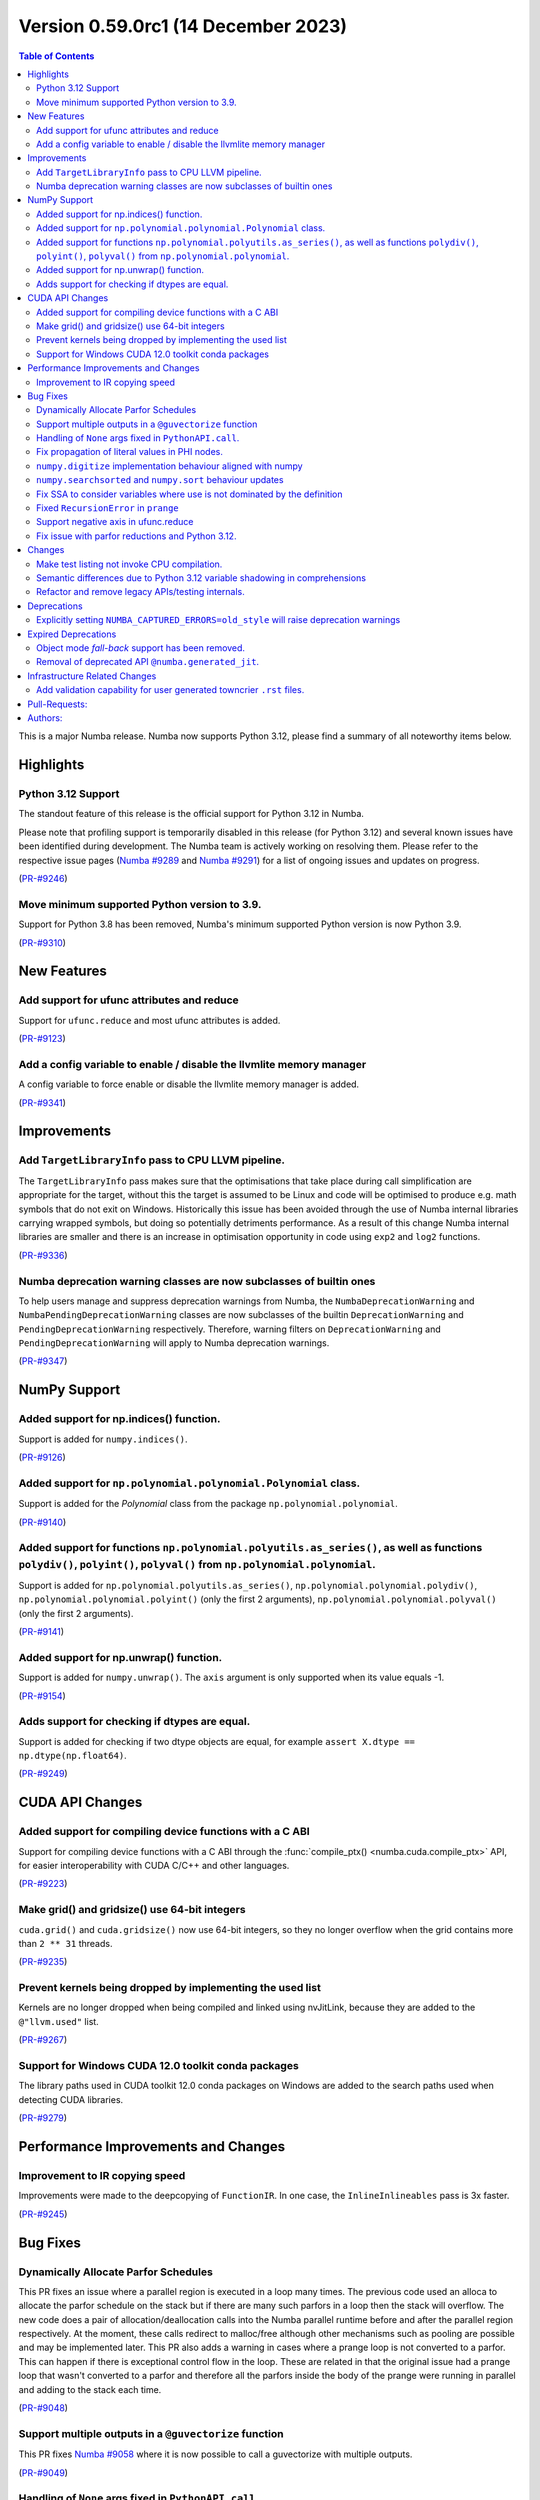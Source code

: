 
Version 0.59.0rc1 (14 December 2023)
------------------------------------

.. contents:: Table of Contents
   :depth: 2

This is a major Numba release. Numba now supports Python 3.12,
please find a summary of all noteworthy items below.

Highlights
~~~~~~~~~~

Python 3.12 Support
===================

The standout feature of this release is the official support for Python 3.12 
in Numba.

Please note that profiling support is temporarily disabled in 
this release (for Python 3.12) and several known issues have been identified 
during development. The Numba team is actively working on resolving them. 
Please refer to the respective issue pages 
(`Numba #9289 <https://github.com/numba/numba/pull/9289>`_ and 
`Numba #9291 <https://github.com/numba/numba/pull/9291>`_) 
for a list of ongoing issues and updates on progress.

(`PR-#9246 <https://github.com/numba/numba/pull/9246>`__)

Move minimum supported Python version to 3.9.
=============================================

Support for Python 3.8 has been removed, Numba's minimum supported Python
version is now Python 3.9.

(`PR-#9310 <https://github.com/numba/numba/pull/9310>`__)


New Features
~~~~~~~~~~~~

Add support for ufunc attributes and reduce
===========================================

Support for ``ufunc.reduce`` and most ufunc attributes is added.

(`PR-#9123 <https://github.com/numba/numba/pull/9123>`__)

Add a config variable to enable / disable the llvmlite memory manager
=====================================================================

A config variable to force enable or disable the llvmlite memory manager is
added.

(`PR-#9341 <https://github.com/numba/numba/pull/9341>`__)


Improvements
~~~~~~~~~~~~

Add ``TargetLibraryInfo`` pass to CPU LLVM pipeline.
====================================================

The ``TargetLibraryInfo`` pass makes sure that the optimisations that take place
during call simplification are appropriate for the target, without this the
target is assumed to be Linux and code will be optimised to produce e.g. math
symbols that do not exit on Windows. Historically this issue has been avoided
through the use of Numba internal libraries carrying wrapped symbols, but doing
so potentially detriments performance. As a result of this change Numba internal
libraries are smaller and there is an increase in optimisation opportunity in
code using ``exp2`` and ``log2`` functions.

(`PR-#9336 <https://github.com/numba/numba/pull/9336>`__)

Numba deprecation warning classes are now subclasses of builtin ones
====================================================================

To help users manage and suppress deprecation warnings from Numba, the
``NumbaDeprecationWarning`` and ``NumbaPendingDeprecationWarning`` classes are
now subclasses of the builtin ``DeprecationWarning`` and
``PendingDeprecationWarning`` respectively. Therefore, warning filters on
``DeprecationWarning`` and ``PendingDeprecationWarning`` will apply to Numba
deprecation warnings.

(`PR-#9347 <https://github.com/numba/numba/pull/9347>`__)


NumPy Support
~~~~~~~~~~~~~

Added support for np.indices() function.
========================================

Support is added for ``numpy.indices()``.

(`PR-#9126 <https://github.com/numba/numba/pull/9126>`__)

Added support for ``np.polynomial.polynomial.Polynomial`` class.
================================================================

Support is added for the `Polynomial` class from the package ``np.polynomial.polynomial``.

(`PR-#9140 <https://github.com/numba/numba/pull/9140>`__)

Added support for functions ``np.polynomial.polyutils.as_series()``, as well as functions ``polydiv()``, ``polyint()``, ``polyval()`` from ``np.polynomial.polynomial``.
========================================================================================================================================================================

Support is added for ``np.polynomial.polyutils.as_series()``, ``np.polynomial.polynomial.polydiv()``, ``np.polynomial.polynomial.polyint()`` (only the first 2 arguments), ``np.polynomial.polynomial.polyval()`` (only the first 2 arguments).

(`PR-#9141 <https://github.com/numba/numba/pull/9141>`__)

Added support for np.unwrap() function.
=======================================

Support is added for ``numpy.unwrap()``. The ``axis`` argument is only supported when its value equals -1.

(`PR-#9154 <https://github.com/numba/numba/pull/9154>`__)

Adds support for checking if dtypes are equal.
==============================================

Support is added for checking if two dtype objects are equal, for example ``assert X.dtype == np.dtype(np.float64)``.

(`PR-#9249 <https://github.com/numba/numba/pull/9249>`__)


CUDA API Changes
~~~~~~~~~~~~~~~~

Added support for compiling device functions with a C ABI
=========================================================

Support for compiling device functions with a C ABI through the
:func:`compile_ptx() <numba.cuda.compile_ptx>` API, for easier interoperability
with CUDA C/C++ and other languages.

(`PR-#9223 <https://github.com/numba/numba/pull/9223>`__)

Make grid() and gridsize() use 64-bit integers
==============================================

``cuda.grid()`` and ``cuda.gridsize()`` now use 64-bit integers, so they no longer
overflow when the grid contains more than ``2 ** 31`` threads.

(`PR-#9235 <https://github.com/numba/numba/pull/9235>`__)

Prevent kernels being dropped by implementing the used list
===========================================================

Kernels are no longer dropped when being compiled and linked using nvJitLink,
because they are added to the ``@"llvm.used"`` list.

(`PR-#9267 <https://github.com/numba/numba/pull/9267>`__)

Support for Windows CUDA 12.0 toolkit conda packages
====================================================

The library paths used in CUDA toolkit 12.0 conda packages on Windows are
added to the search paths used when detecting CUDA libraries.

(`PR-#9279 <https://github.com/numba/numba/pull/9279>`__)


Performance Improvements and Changes
~~~~~~~~~~~~~~~~~~~~~~~~~~~~~~~~~~~~

Improvement to IR copying speed
===============================

Improvements were made to the deepcopying of ``FunctionIR``. 
In one case, the ``InlineInlineables`` pass is 3x faster.

(`PR-#9245 <https://github.com/numba/numba/pull/9245>`__)


Bug Fixes
~~~~~~~~~

Dynamically Allocate Parfor Schedules
=====================================

This PR fixes an issue where a parallel region is executed in a loop
many times.  The previous code used an alloca to allocate the parfor
schedule on the stack but if there are many such parfors in a loop
then the stack will overflow.  The new code does a pair of
allocation/deallocation calls into the Numba parallel runtime before
and after the parallel region respectively.  At the moment, these
calls redirect to malloc/free although other mechanisms such as
pooling are possible and may be implemented later.  This PR also
adds a warning in cases where a prange loop is not converted to a
parfor.  This can happen if there is exceptional control flow in the
loop.  These are related in that the original issue had a prange
loop that wasn't converted to a parfor and therefore all the parfors
inside the body of the prange were running in parallel and adding to
the stack each time.

(`PR-#9048 <https://github.com/numba/numba/pull/9048>`__)

Support multiple outputs in a ``@guvectorize`` function
=======================================================

This PR fixes `Numba #9058 <https://github.com/numba/numba/pull/9058>`_
where it is now possible to call a guvectorize with multiple outputs.

(`PR-#9049 <https://github.com/numba/numba/pull/9049>`__)

Handling of ``None`` args fixed in ``PythonAPI.call``.
======================================================

Fixing segfault when ``args=None`` was passed to ``PythonAPI.call``.

(`PR-#9089 <https://github.com/numba/numba/pull/9089>`__)

Fix propagation of literal values in PHI nodes.
===============================================

Fixed a bug in the literal propagation pass where a PHI node could be wrongly
replaced by a constant.

(`PR-#9144 <https://github.com/numba/numba/pull/9144>`__)

``numpy.digitize`` implementation behaviour aligned with numpy
==============================================================

The implementation of ``numpy.digitize`` is updated to behave per
numpy in a wider set of cases, including where the supplied bins
are not in fact monotonic.

(`PR-#9169 <https://github.com/numba/numba/pull/9169>`__)

``numpy.searchsorted`` and ``numpy.sort`` behaviour updates
===========================================================

* ``numpy.searchsorted`` implementation updated to produce
  identical outputs to numpy for a wider set of use cases,
  including where the provided array `a` is in fact not
  properly sorted.

* ``numpy.searchsorted`` implementation bugfix for the case where
  side='right' and the provided array `a` contains NaN(s).

* ``numpy.searchsorted`` implementation extended to support complex
  inputs.

* ``numpy.sort`` (and ``array.sort``) implementation extended to
  support sorting of complex data.

(`PR-#9189 <https://github.com/numba/numba/pull/9189>`__)

Fix SSA to consider variables where use is not dominated by the definition
==========================================================================

A SSA problem is fixed such that a conditionally defined variable will receive
a phi node showing that there is a path where the variable is undefined.
This affects extension code that relies on SSA behavior.

(`PR-#9242 <https://github.com/numba/numba/pull/9242>`__)

Fixed ``RecursionError`` in ``prange``
======================================

A problem with certain loop patterns using ``prange`` leading to 
``RecursionError`` in the compiler is fixed. An example of such loop is shown 
below. The problem would cause the compiler to fall into an infinite recursive
cycle trying to determine the definition of ``var1`` and ``var2``. The pattern
involves definitions of variables within an if-else tree and not all branches 
are defining the variables.

.. code-block::

    for i in prange(N):
        for j in inner:
            if cond1:
                var1 = ...
            elif cond2:
                var1, var2 = ...

            elif cond3:
                pass

            if cond4:
                use(var1)
                use(var2)

(`PR-#9244 <https://github.com/numba/numba/pull/9244>`__)

Support negative axis in ufunc.reduce
=====================================

Fixed a bug in ufunc.reduce to correctly handle negative axis values.

(`PR-#9296 <https://github.com/numba/numba/pull/9296>`__)

Fix issue with parfor reductions and Python 3.12.
=================================================

The parfor reduction code has certain expectations on the order of statements
that it discovers, these are based on the code that previous versions of Numba
generated.  With Python 3.12, one assignment that used to follow the
reduction operator statement, such as a binop, is now moved to its own basic
block.  This change reorders the set of discovered reduction nodes so that
this assignment is right after the reduction operator as it was in previous
Numba versions.  This only affects internal parfor reduction code and
doesn't actually change the Numba IR.

(`PR-#9334 <https://github.com/numba/numba/pull/9334>`__)


Changes
~~~~~~~

Make test listing not invoke CPU compilation.
=============================================

Numba's test listing command ``python -m numba.runtests -l`` has historically
triggered CPU target compilation due to the way in which certain test functions
were declared within the test suite. It has now been made such that the CPU
target compiler is not invoked on test listing and a test is added to ensure
that it remains the case.

(`PR-#9309 <https://github.com/numba/numba/pull/9309>`__)

Semantic differences due to Python 3.12 variable shadowing in comprehensions
============================================================================

Python 3.12 introduced a new bytecode ``LOAD_FAST_AND_CLEAR`` that is only used 
in comprehensions. It has dynamic semantics that Numba cannot model. 

For example,

.. code-block:: python

    def foo():
        if False:
            x = 1
        [x for x in (1,)]
        return x  # This return uses undefined variable

The variable `x` is undefined at the return statement. Instead of raising an 
``UnboundLocalError``, Numba will raise a ``TypingError`` at compile time if an 
undefined variable is used.

However, Numba cannot always detect undefined variables. 

For example,

.. code-block:: python

    def foo(a):
        [x for x in (0,)]
        if a:
            x = 3 + a
        x += 10
        return x

Calling ``foo(0)`` returns ``10`` instead of raising ``UnboundLocalError``. 
This is because Numba does not track variable liveness at runtime. 
The return value is ``0 + 10`` since Numba zero-initializes undefined variables.

(`PR-#9315 <https://github.com/numba/numba/pull/9315>`__)

Refactor and remove legacy APIs/testing internals.
==================================================

A number of internally used functions have been removed to aid with general
maintenance by reducing the number of ways in which it is possible to invoke
compilation, specifically:

* ``numba.core.compiler.compile_isolated`` is removed.
* ``numba.tests.support.TestCase::run_nullary_func`` is removed.
* ``numba.tests.support.CompilationCache`` is removed.

Additionally, the concept of "nested context" is removed from
``numba.core.registry.CPUTarget`` along with the implementation details.
Maintainers of target extensions (those using the
API in ``numba.core.target_extension`` to extend Numba support to
custom/synthetic hardware) should note that the same can be deleted from
target extension implementations of ``numba.core.descriptor.TargetDescriptor``
if it is present. i.e. the ``nested_context`` method and associated
implementation details can just be removed from the custom target's
``TargetDescriptor``.

Further, a bug was discovered, during the refactoring, in the typing of record
arrays. It materialised that two record types that only differed in their
mutability could alias, this has now been fixed.

(`PR-#9330 <https://github.com/numba/numba/pull/9330>`__)


Deprecations
~~~~~~~~~~~~

Explicitly setting ``NUMBA_CAPTURED_ERRORS=old_style`` will raise deprecation warnings
======================================================================================

As per deprecation schedule of old-style error-capturing, explicitly setting 
``NUMBA_CAPTURED_ERRORS=old_style`` will raise deprecation warnings. 
This release is the last to use "old_style" as the default.
Details are documented at 
https://numba.readthedocs.io/en/0.58.1/reference/deprecation.html#deprecation-of-old-style-numba-captured-errors

(`PR-#9346 <https://github.com/numba/numba/pull/9346>`__)


Expired Deprecations
~~~~~~~~~~~~~~~~~~~~

Object mode *fall-back* support has been removed.
=================================================

As per the deprecation schedule for Numba 0.59.0, support for
"object mode fall-back" is removed from all Numba ``jit``-family decorators.
Further, the default for the ``nopython`` key-word argument has been changed to
``True``, this means that all Numba ``jit``-family decorated functions will now
compile in ``nopython`` mode by default.

(`PR-#9352 <https://github.com/numba/numba/pull/9352>`__)

Removal of deprecated API ``@numba.generated_jit``.
===================================================

As per the deprecation schedule for 0.59.0, support for
``@numba.generated_jit`` has been removed. Use of ``@numba.extending.overload``
and the high-level extension API is recommended as a replacement.

(`PR-#9353 <https://github.com/numba/numba/pull/9353>`__)


Infrastructure Related Changes
~~~~~~~~~~~~~~~~~~~~~~~~~~~~~~

Add validation capability for user generated towncrier ``.rst`` files.
======================================================================

Added a validation script for user generated towncrier ``.rst`` files.
The script will run as a part of towncrier Github workflow automatically
on every PR.

(`PR-#9335 <https://github.com/numba/numba/pull/9335>`__)

Pull-Requests:
~~~~~~~~~~~~~~

* PR `#8990 <https://github.com/numba/numba/pull/8990>`_: Removed extra block copying in InlineWorker (`kc611 <https://github.com/kc611>`_)
* PR `#9048 <https://github.com/numba/numba/pull/9048>`_: Dynamically allocate parfor schedule. (`DrTodd13 <https://github.com/DrTodd13>`_)
* PR `#9058 <https://github.com/numba/numba/pull/9058>`_: Fix gufunc with multiple outputs (`guilhermeleobas <https://github.com/guilhermeleobas>`_)
* PR `#9089 <https://github.com/numba/numba/pull/9089>`_: Fix segfault on passing `None` for args in PythonAPI.call (`hellozee <https://github.com/hellozee>`_)
* PR `#9101 <https://github.com/numba/numba/pull/9101>`_: Add misc script to find missing towncrier news files (`sklam <https://github.com/sklam>`_)
* PR `#9123 <https://github.com/numba/numba/pull/9123>`_: Implement most ufunc attributes and ufunc.reduce (`guilhermeleobas <https://github.com/guilhermeleobas>`_)
* PR `#9126 <https://github.com/numba/numba/pull/9126>`_: Add support for np.indices() (`KrisMinchev <https://github.com/KrisMinchev>`_)
* PR `#9140 <https://github.com/numba/numba/pull/9140>`_: Add support for Polynomial class (`KrisMinchev <https://github.com/KrisMinchev>`_)
* PR `#9141 <https://github.com/numba/numba/pull/9141>`_: Add support for `as_series()` from `np.polynomial.polyutils` and `polydiv()`, `polyint()`, `polyval()` from `np.polynomial.polynomial` (`KrisMinchev <https://github.com/KrisMinchev>`_)
* PR `#9142 <https://github.com/numba/numba/pull/9142>`_: Removed out of date comment handled by PR#8338 (`njriasan <https://github.com/njriasan>`_)
* PR `#9144 <https://github.com/numba/numba/pull/9144>`_: Fix error when literal is wrongly propagated in a PHI node (`guilhermeleobas <https://github.com/guilhermeleobas>`_)
* PR `#9148 <https://github.com/numba/numba/pull/9148>`_: bump llvmdev dependency to 0.42.0dev for next development cycle (`esc <https://github.com/esc>`_)
* PR `#9149 <https://github.com/numba/numba/pull/9149>`_: update release checklist post 0.58.0rc1 (`esc <https://github.com/esc>`_)
* PR `#9154 <https://github.com/numba/numba/pull/9154>`_: Add support for np.unwrap() (`KrisMinchev <https://github.com/KrisMinchev>`_)
* PR `#9155 <https://github.com/numba/numba/pull/9155>`_: Remove unused test.cmd (`sklam <https://github.com/sklam>`_)
* PR `#9159 <https://github.com/numba/numba/pull/9159>`_: Fix uncaught exception in `find_file()` (`gmarkall <https://github.com/gmarkall>`_)
* PR `#9168 <https://github.com/numba/numba/pull/9168>`_: fix the `get_template_info` method in `overload_method` template (`sklam <https://github.com/sklam>`_)
* PR `#9169 <https://github.com/numba/numba/pull/9169>`_: Update `np.digitize` handling of np.nan bin edge(s) (`rjenc29 <https://github.com/rjenc29>`_)
* PR `#9170 <https://github.com/numba/numba/pull/9170>`_: Fix an inappropriate test expression to remove a logical short circuit (`munahaf <https://github.com/munahaf>`_)
* PR `#9171 <https://github.com/numba/numba/pull/9171>`_: Fix the implementation of a special method (`munahaf <https://github.com/munahaf>`_)
* PR `#9189 <https://github.com/numba/numba/pull/9189>`_: Align `searchsorted` behaviour with numpy (`rjenc29 <https://github.com/rjenc29>`_)
* PR `#9191 <https://github.com/numba/numba/pull/9191>`_: Add a Numba power-on-self-test script and use in CI. (`stuartarchibald <https://github.com/stuartarchibald>`_)
* PR `#9205 <https://github.com/numba/numba/pull/9205>`_: release notes and version support updates from release0.58 branch (`esc <https://github.com/esc>`_)
* PR `#9223 <https://github.com/numba/numba/pull/9223>`_: CUDA: Add support for compiling device functions with C ABI (`gmarkall <https://github.com/gmarkall>`_)
* PR `#9235 <https://github.com/numba/numba/pull/9235>`_: CUDA: Make `grid()` and `gridsize()` use 64-bit integers (`gmarkall <https://github.com/gmarkall>`_)
* PR `#9236 <https://github.com/numba/numba/pull/9236>`_: Fixes numba/numba#9234 (`SridharCR <https://github.com/SridharCR>`_)
* PR `#9244 <https://github.com/numba/numba/pull/9244>`_: Fix Recursion error in parfor lookup (`sklam <https://github.com/sklam>`_)
* PR `#9245 <https://github.com/numba/numba/pull/9245>`_: Fix slow InlineInlineable (`sklam <https://github.com/sklam>`_)
* PR `#9246 <https://github.com/numba/numba/pull/9246>`_: Support for Python 3.12 (`stuartarchibald <https://github.com/stuartarchibald>`_ `kc611 <https://github.com/kc611>`_ `esc <https://github.com/esc>`_)
* PR `#9249 <https://github.com/numba/numba/pull/9249>`_: add support for checking dtypes equal (`saulshanabrook <https://github.com/saulshanabrook>`_)
* PR `#9255 <https://github.com/numba/numba/pull/9255>`_: Fix SSA to consider variables whose use is not dominated by the definition (`sklam <https://github.com/sklam>`_)
* PR `#9258 <https://github.com/numba/numba/pull/9258>`_: [docs] Typo in overloading-guide.rst (`kinow <https://github.com/kinow>`_)
* PR `#9267 <https://github.com/numba/numba/pull/9267>`_: CUDA: Fix dropping of kernels by nvjitlink, by implementing the used list (`gmarkall <https://github.com/gmarkall>`_)
* PR `#9279 <https://github.com/numba/numba/pull/9279>`_: CUDA: Add support for CUDA 12.0 Windows conda packages (`gmarkall <https://github.com/gmarkall>`_)
* PR `#9292 <https://github.com/numba/numba/pull/9292>`_: CUDA: Switch cooperative groups to use overloads (`gmarkall <https://github.com/gmarkall>`_)
* PR `#9296 <https://github.com/numba/numba/pull/9296>`_: Fix bug when axis is negative and check when axis is invalid (`guilhermeleobas <https://github.com/guilhermeleobas>`_)
* PR `#9301 <https://github.com/numba/numba/pull/9301>`_: Release Notes 0.58.1 for main (`esc <https://github.com/esc>`_)
* PR `#9302 <https://github.com/numba/numba/pull/9302>`_: add missing backtick to example git tag command (`esc <https://github.com/esc>`_)
* PR `#9303 <https://github.com/numba/numba/pull/9303>`_: Add category to warning (`kkokkoros <https://github.com/kkokkoros>`_)
* PR `#9307 <https://github.com/numba/numba/pull/9307>`_: Upgrade to cloudpickle 3.0.0 (`sklam <https://github.com/sklam>`_)
* PR `#9308 <https://github.com/numba/numba/pull/9308>`_: Fix typo in azure ci script (`sklam <https://github.com/sklam>`_)
* PR `#9309 <https://github.com/numba/numba/pull/9309>`_: Continue #9044, prevent compilation on the CPU target when listing tests. (`stuartarchibald <https://github.com/stuartarchibald>`_ `apmasell <https://github.com/apmasell>`_)
* PR `#9310 <https://github.com/numba/numba/pull/9310>`_: Remove Python 3.8 support. (`stuartarchibald <https://github.com/stuartarchibald>`_)
* PR `#9315 <https://github.com/numba/numba/pull/9315>`_: Fix support for LOAD_FAST_AND_CLEAR (`sklam <https://github.com/sklam>`_)
* PR `#9318 <https://github.com/numba/numba/pull/9318>`_: GPU CI: Test with Python 3.9-3.12 (`gmarkall <https://github.com/gmarkall>`_)
* PR `#9325 <https://github.com/numba/numba/pull/9325>`_: Fix GPUCI (`gmarkall <https://github.com/gmarkall>`_)
* PR `#9326 <https://github.com/numba/numba/pull/9326>`_: Add docs for LOAD_FAST_AND_CLEAR changes (`sklam <https://github.com/sklam>`_)
* PR `#9330 <https://github.com/numba/numba/pull/9330>`_: Refactor and remove legacy APIs/testing internals. (`stuartarchibald <https://github.com/stuartarchibald>`_)
* PR `#9331 <https://github.com/numba/numba/pull/9331>`_: Fix Syntax and Deprecation Warnings from 3.12. (`stuartarchibald <https://github.com/stuartarchibald>`_)
* PR `#9334 <https://github.com/numba/numba/pull/9334>`_: Fix parfor reduction issue with Python 3.12. (`DrTodd13 <https://github.com/DrTodd13>`_)
* PR `#9335 <https://github.com/numba/numba/pull/9335>`_: Add validation capability for user generated towncrier .rst files. (`kc611 <https://github.com/kc611>`_)
* PR `#9336 <https://github.com/numba/numba/pull/9336>`_: Add TargetLibraryInfo pass to CPU LLVM pipeline. (`stuartarchibald <https://github.com/stuartarchibald>`_)
* PR `#9337 <https://github.com/numba/numba/pull/9337>`_: Revert #8583 which skip tests due to M1 RuntimeDyLd Assertion error (`sklam <https://github.com/sklam>`_)
* PR `#9341 <https://github.com/numba/numba/pull/9341>`_: Add configuration variable to force llvmlite memory manager on / off (`gmarkall <https://github.com/gmarkall>`_)
* PR `#9342 <https://github.com/numba/numba/pull/9342>`_: Fix flake8 checks for v6.1.0 (`gmarkall <https://github.com/gmarkall>`_)
* PR `#9346 <https://github.com/numba/numba/pull/9346>`_: Setting ``NUMBA_CAPTURED_ERRORS=old_style`` will now raise warnings. (`sklam <https://github.com/sklam>`_)
* PR `#9347 <https://github.com/numba/numba/pull/9347>`_: Make Numba's deprecation warnings subclasses of the builtin ones. (`sklam <https://github.com/sklam>`_)
* PR `#9351 <https://github.com/numba/numba/pull/9351>`_: Made Python 3.12 support rst note more verbose (`kc611 <https://github.com/kc611>`_)
* PR `#9352 <https://github.com/numba/numba/pull/9352>`_: Removing object mode fallback from `@jit`. (`stuartarchibald <https://github.com/stuartarchibald>`_)
* PR `#9353 <https://github.com/numba/numba/pull/9353>`_: Remove `numba.generated_jit` (`stuartarchibald <https://github.com/stuartarchibald>`_)
* PR `#9356 <https://github.com/numba/numba/pull/9356>`_: Refactor print tests to avoid NRT leak issue. (`stuartarchibald <https://github.com/stuartarchibald>`_)
* PR `#9357 <https://github.com/numba/numba/pull/9357>`_: Fix a typo in `_set_init_process_lock` warning. (`stuartarchibald <https://github.com/stuartarchibald>`_)
* PR `#9358 <https://github.com/numba/numba/pull/9358>`_: Remove note about OpenMP restriction in wheels. (`stuartarchibald <https://github.com/stuartarchibald>`_)
* PR `#9359 <https://github.com/numba/numba/pull/9359>`_: Fix test_jit_module test against objmode fallback. (`stuartarchibald <https://github.com/stuartarchibald>`_)
* PR `#9360 <https://github.com/numba/numba/pull/9360>`_: AzureCI changes. RVSDG test config should still test its assigned test slice (`sklam <https://github.com/sklam>`_)
* PR `#9362 <https://github.com/numba/numba/pull/9362>`_: Fix ``np.MachAr`` warning matching in test. (`sklam <https://github.com/sklam>`_)

Authors:
~~~~~~~~

* `apmasell <https://github.com/apmasell>`_
* `DrTodd13 <https://github.com/DrTodd13>`_
* `esc <https://github.com/esc>`_
* `gmarkall <https://github.com/gmarkall>`_
* `guilhermeleobas <https://github.com/guilhermeleobas>`_
* `hellozee <https://github.com/hellozee>`_
* `kc611 <https://github.com/kc611>`_
* `kinow <https://github.com/kinow>`_
* `kkokkoros <https://github.com/kkokkoros>`_
* `KrisMinchev <https://github.com/KrisMinchev>`_
* `munahaf <https://github.com/munahaf>`_
* `njriasan <https://github.com/njriasan>`_
* `rjenc29 <https://github.com/rjenc29>`_
* `saulshanabrook <https://github.com/saulshanabrook>`_
* `sklam <https://github.com/sklam>`_
* `SridharCR <https://github.com/SridharCR>`_
* `stuartarchibald <https://github.com/stuartarchibald>`_
